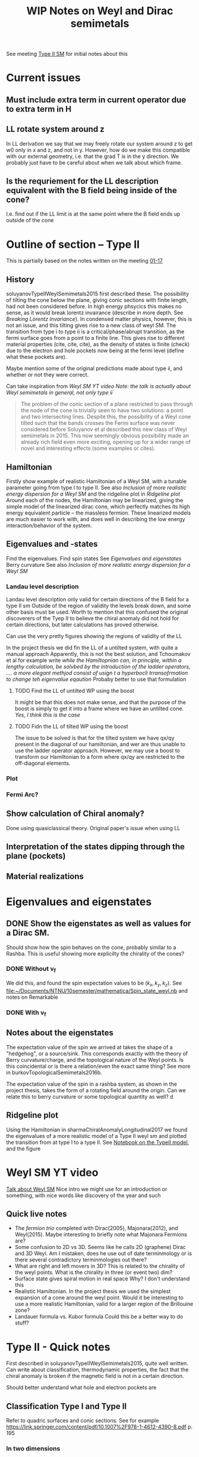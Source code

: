 #+TITLE: WIP Notes on Weyl and Dirac semimetals

See meeting [[file:~/Documents/NTNU/10semester/meetings/01-17.org::Crossing][Type II SM]] for initial notes about this

* Current issues

** Must include extra term in current operator due to extra term in H

** LL rotate system around z
In LL derivation we say that we may freely rotate our system around z to get w0 only in x and z, and not in y.
However, how do we make this compatible with our external geometry, i.e. that the grad T is in the y direction.
We probably just have to be careful about when we talk about which frame.

** Is the requriement for the LL description equivalent with the B field being inside of the cone?
I.e. find out if the LL limit is at the same point where the B field ends up outside of the cone

* Outline of section -- Type II
This is partially based on the notes written on the meeting [[file:~/Documents/NTNU/10semester/meetings/01-17.org][01-17]]

** History
soluyanovTypeIIWeylSemimetals2015 first described these.
The possibility of tilting the cone below the plane, giving conic sections with finite length, had not been considered before.
In high energy phsycics this makes no sense, as it would break lorentz invairance (describe in more depth. See [[*Breaking Lorentz invariance][Breaking Lorentz invariance]]).
In condensed matter physics, however, this is not an issue, and this tilting gives rise to a new class of weyl SM.
The transition from type i to type ii is a critical/phase/abrupt transition, as the fermi surface goes from a point to a finite line.
This gives rise to different material properties (cite, cite, cite), as the density of states is finite (check) due to the electron and hole pockets now being at the fermi level (define what these pockets are).

Maybe mention some of the original predictions made about type ii, and whether or not they were correct.

Can take inspiration from [[Weyl SM YT video][Weyl SM YT video]]  /Note: the talk is actually about Weyl semimetals in general, not only type ii/

#+begin_quote
The problem of the conic section of a plane restricted to pass through the node of the cone is trivially seen to have two solutions: a point and two intersecting lines.
Despite this, the possibility of a Weyl cone tilted such that the bands crosses the Fermi surface was never considered before Soluyanov et al described this new class of Weyl semimetals in 2015.
This now seemingly obvious possibility made an already rich field even more exciting, opening up for a wider range of novel and interesting effects (some examples or cites).
#+end_quote

** Hamiltonian
Firstly show example of realistic Hamiltonian of a Weyl SM, with a tunable parameter going from type I to type II.
See also [[*Inclusion of more realistic energy dispersion for a Weyl SM][Inclusion of more realistic energy dispersion for a Weyl SM]] and the ridgeline plot in [[*Ridgeline plot][Ridgeline plot]]
Around each of the nodes, the Hamiltonian may be linearized, giving the simple model of the linearized dirac cone, which perfectly matches its high energy equivalent particle -- the massless fermion.
These linearized models are much easier to work with, and does well in describing the low energy interaction/behavior of the system.

** Eigenvalues and -states
Find the eigenvalues.
Find spin states
See [[*Eigenvalues and eigenstates][Eigenvalues and eigenstates]]
Berry curvature
See also [[*Inclusion of more realistic energy dispersion for a Weyl SM][Inclusion of more realistic energy dispersion for a Weyl SM]] 

*** Landau level description
Landau level description only valid for certain directions of the B field for a type II sm
Outside of the region of validity the levels break down, and some other basis must be used.
Worth to mention that this confused the original discoverers of the Tyep II to believe the chiral anomaly did not hold for certain directions, but later calculations has proved otherwise.

Can use the very pretty figures showing the regions of validity of the LL
[[file:figures/typeii_ll_region_yu.png]]

[[file:figures/typeii_ll_region_Tchoumakov.png]]

In the project thesis we did fin the LL of a untilted system, with quite a manual approach
Apparently, this is not the best solution, and Tchoumakov et al for example write /while the Hamiltopnian can, in principle, within a lengthy calculation, be solvbed by the introduction of the ladder operators, .... a more elegant methjod consist of usign t a hyperbocli trransofrmation to change teh eigenvalue eqaution/
Probaby better to use that formulation

**** TODO Find the LL of untilted WP using the boost
It might be that this does not make sense, and that the purpose of the boost is simply to get it into a frame where we have an untilted cone.
/Yes, I think this is the case/

**** TODO Fidn the LL of tilted WP using the boost
The issue to be solved is that for the tilted system we have qx/qy present in the diagonal of our hamiltonian, and wer are thus unable to use the ladder operator approach.
However, we may use a boost to transform our Hamiltonian to a form where qx/qy are restricted to the off-diagonal elements.

*** Plot

*** Fermi Arc?

** Show calculation of Chiral anomaly?
Done using quasiclassical theory.
Original paper's issue when using LL

** Interpretation of the states dipping through the plane (pockets)

** Material realizations


* Eigenvalues and eigenstates

** DONE Show the eigenstates as well as values for a Dirac SM.
Should show how the spin behaves on the cone, probably similar to a Rashba.
This is useful showing more explicilty the chirality of the cones?

*** DONE Without v_f
We did this, and found the spin expectation values to be \( (k_x, k_y, k_z) \).
See [[file:~/Documents/NTNU/10semester/mathematica/Spin_state_weyl.nb]] and notes on Remarkable

*** DONE With v_f

** Notes about the eigenstates
The expectation value of the spin we arrived at takes the shape of a "hedgehog", or a source/sink.
This corresponds exactly with the theory of Berry curvature/charge, and the topological nature of the Weyl points.
Is this coincidental or is there a relation/even the exact same thing?
See more in burkovTopologicalSemimetals2016b.

The expectation value of the spin in a rashba system, as shown in the project thesis, takes the form of a rotating field around the origin.
Can we relate this to berry curvature or some topological quantity as well?
d

** Ridgeline plot
Using the Hamiltonian in sharmaChiralAnomalyLongitudinal2017 we found the eigenvalues of a more realistic model of a Type II weyl sm and plotted the transition from at type I to a type II.
See [[file:~/Documents/NTNU/10semester/mathematica/TYPEII_model.nb][Notebook on the TypeII model]], and the figure [[file:figures/typeIIridgeline.png][file:~/Documents/NTNU/10semester/notes/figures/typeIIridgeline.png]]


* Weyl SM YT video
[[youtube:Du5z7NEYYDw][Talk about Weyl SM]]
Nice intro we might use for an introduction or something, with nice words like discovery of the year and such

** Quick live notes
- The /fermion trio/ completed with Dirac(2005), Majonara(2012), and Weyl(2015).
  Maybe interesting to briefly note what Majonara Fermions are?
- Some confusion to 2D vs 3D. Seems like he calls 2D (graphene) Dirac and 3D Weyl.
  Am I mistaken, does he use out of date terminmology or is there several contradictory terminmologies out there?
- What are right and left movers in 3D?
  This is related to the chirality of the weyl points. What is the chirality in three (or event two) dim? <<dim_discussion>>
- Surface state gives spiral motion in real space
  Why? I don't understand this
- Realistic Hamiltonian.
  In the project thesis we used the simplest expansion of a cone around the weyl point.
  Would it be interesting to use a more realistic Hamiltonian, valid for a larger region of the Brillouine zone?
- Landauer formula vs. Kubor formula
  Could this be a better way to do stuff?


* Type II - Quick notes
First described in soluyanovTypeIIWeylSemimetals2015, quite well written.
Can write about classification, thermodynamic properties, the fact that the chiral anomaly is broken if the magnetic field is not in a certain direction.

Should better understand what hole and electron pockets are

** Classification Type I and Type II
Refer to quadric surfaces and conic sections.
See for example https://link.springer.com/content/pdf/10.1007%2F978-1-4612-4390-8.pdf p. 195

*** In two dimensions
In two dimensions this is the conic intersection problem.
Specifically, as the plane of intersection passes through the origin, we have the degenerate conic intersection.
It is a matter of definition if this case is included in the conic intersections, so this is important to be aware of.
However, the solutions to the degenerate conic intersection is simple, and we straight out get a set of cases.
We may use these to show that is must be one of two cases.

*** In three dimension
I believe it is here also the /degerate/ quadric surface problem, but I don't really know.
Probably important to check that the degerate case is included in whatever formalism one uses for categroization.
Anyways, the link above should probably give some good insight.

** What is the interpretation of the states "dipping" through the plane?
We reffer to these as electron and hole pockets, I believe, but what is the interpretation of this and which physical consequences does it have?

** Breaking Lorentz invariance
Explicitly show how the lorentz invairance is broken
All sources state that the lorentz invariance is broken when over-tilting a cone, but would be nice to show explicilty
Also somewhere noted that when the velocity is the fermi velocity and not the speed of light, lorentz invairance is broken anyways

** Anoamly and Landau levels

+The chiral anomaly is not preserved in Type II if the magentic field is of a certain direction.
This has to do with the landau levels being gapped, so it is probably an issue for us as well.+
The results foun by Burkov that the chiral anomaly does not hold for certain directions of the magnetic field was mistaken.
As was shown by sharmaChiralAnomalyLongitudinal2017, the calculation done by Burkov was too naive.

** Fermi arc
What is a Fermi arc?
- Talked about in YouTube video [[*Weyl SM YT video][Weyl SM YT video]], where he discusses Fermi circle vs arc.
- Generally called Fermi contours

** Source of the tilting vector
What is the physical origin of the tilt/tilting vector?
It is to some degree material spesific, but is it also dependent on for example externally applied fields

** Conic seciton not at the "origin"
If the Fermi level is above (below) the dirac node, will not the conic seciton be more exotic?

* Collapse of Landau levels in Weyl semimetals
** Collapse of LL and pseudo LL
arjonaCollapseLandauLevels2017
What on earth are pseudo LL (landau levels)?

* Conformal anomaly in Type II weyl SM

** Thoughts

*** Inclusion of more realistic energy dispersion for a Weyl SM
I think a better structure of the section on weyl sm i sto first present a more realistic dispersion relation, and then show how we may linaearize the cones about the node points.
This also illustrates clearly how the cones should be tilted in realtion to each other etc.

** Landau levels
The issue with Type II Weyl SM is that the Landau level description collapses for certain directions of the magnetic field.
For type I all directions are compatible with LL, but for Type II only some directions are.
This caused for example the original paper describing Type II to mistakenly believe that the Chiral anomaly would only be present for certian directions of the B field, however, as was shown later, this was an errenous conclusion caused by not recognizing the collapse of the LL.
A quasiclassical computation showed that the Chiral anomaly is present for all directions of the magnetic field, and that one observes no critical effects at the transition between Type I and Type II.
As far as I understood, the quasiclassical approach was able to include the effects of the anomaly by including an axion term, the origin of the chiral anomaly.
If we were to try something similar, we would, I think, have to find a similar term causing the conformal anomaly.
Whether such a term exists, I don't know.
We will, probably, be able to use the LL approach within the region of validity for the LL description.

* Nature Burkov
burkovTopologicalSemimetals2016b
** Chiral anomaly
Always see the chiral anomaly described in one dimesnion.
What are the states and what is the meaning of right and left movers when we are in two or three dimensions?
See also [[dim_discussion]] above.

*Answer:*
The Landau levels are degenerate in \(k_x, k_y\) (for a B-field in the z-direction).
Thus, the Landau level energy spectrum is effectively one-dimensional, making the usual discussion perfectly sound.
** Supplementary material, anomaly dependence on direction

*** Contradictory results?
sharmaChiralAnomalyLongitudinal2017 writes
=It has been suggested that ... [the] chiral-anomaly-induced negative LMR is strongly anisotropic, vanishing when the applied magnetic field is perpendicular to the direction of tilt of Weyl fermion cones in a type-II WSM=
however
=We analyze chiral anomaly in a type-II WSM in a quasiclassical Boltzmann framework, and find that the chiral-anomaly-induced positive longitudinal magnetoconductivity is present along any arbitrary direction.=
Is this to be understood as them getting a contradictory result?
In that casek, we must find out who are right.

*It seems like the results found in Burkov was wrong*

*** Figure 3
Is this figure wrong?
How did they get separation of the upper and lower energy levels?
